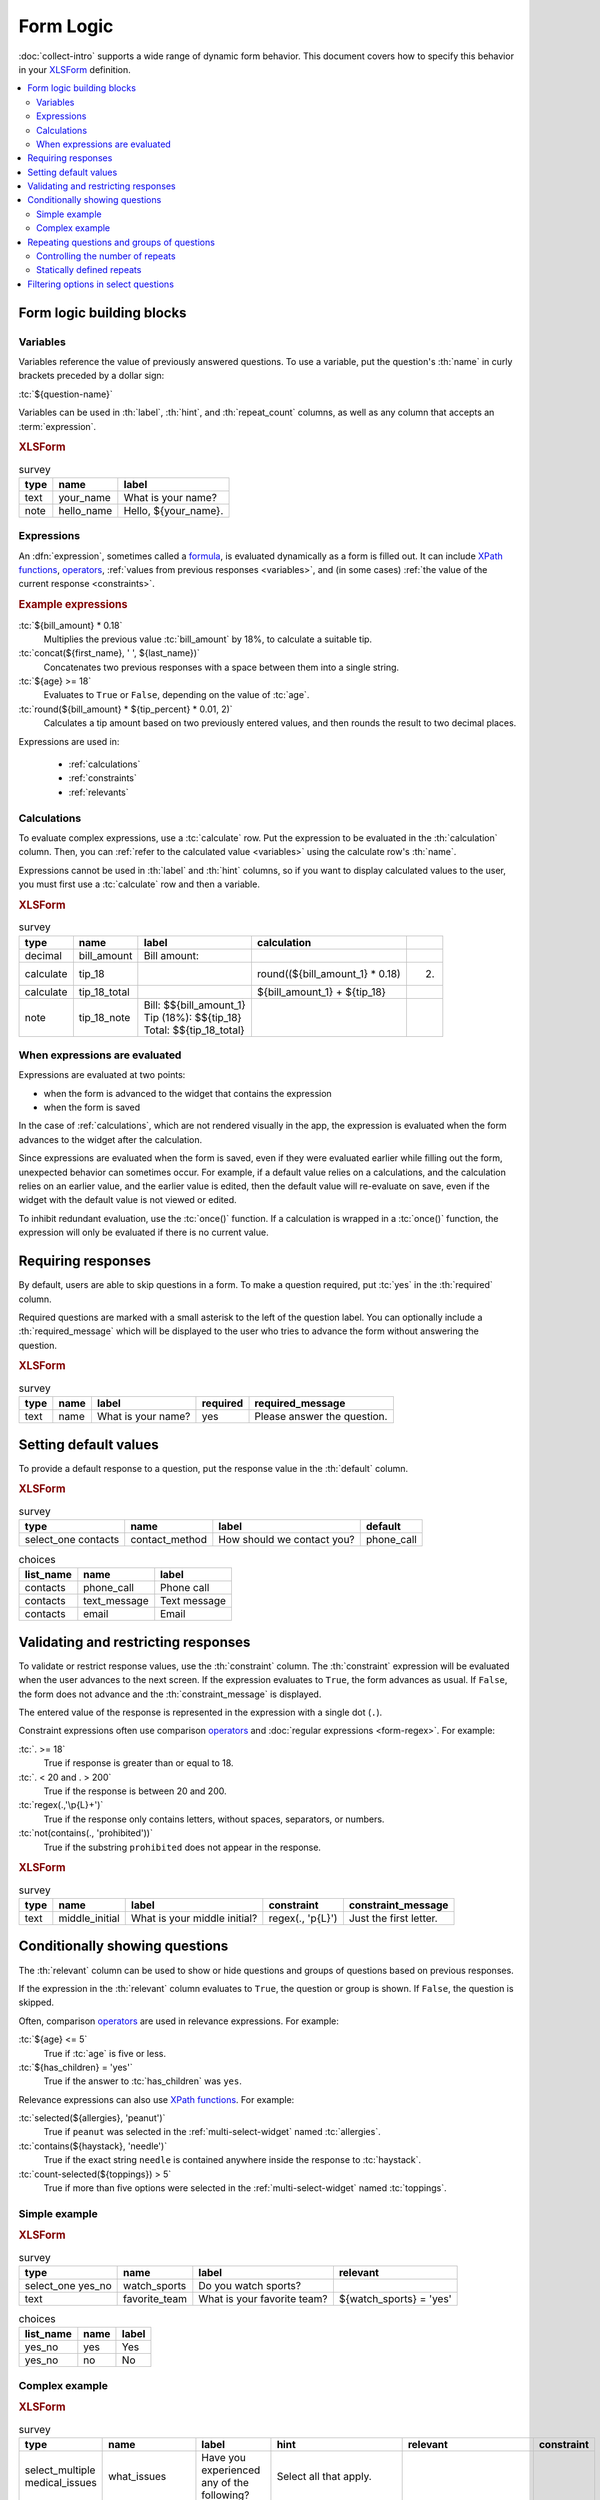 .. spelling::
 
  ap
  ar
  bp
  dir
  fave
  mngr

***********
Form Logic
***********

:doc:`collect-intro` supports a wide range of dynamic form behavior. 
This document covers how to specify this behavior
in your `XLSForm`_ definition.

.. seealso:: `XLSForm`_

.. _XLSForm: http://xlsform.org/

.. contents:: :depth: 2
 :local:

Form logic building blocks
============================


 .. _variables:

Variables
-----------

Variables reference the value of previously answered questions.
To use a variable,
put the question's :th:`name` in curly brackets preceded by a dollar sign:

:tc:`${question-name}`

Variables can be used in 
:th:`label`, :th:`hint`, and :th:`repeat_count` columns, 
as well as any column that accepts an :term:`expression`.

.. image:: /img/form-logic/variables-0.* 
  :alt: A text widget in Collect. The question is "What is your name?" The entry field has the value "Adam".
  
.. image:: /img/form-logic/variables-1.* 
  :alt: A note widget in Collect. The text is "Hello, Adam."
  

.. rubric:: XLSForm

.. csv-table:: survey
  :header: type, name, label
  
  text, your_name, What is your name?
  note, hello_name, "Hello, ${your_name}."


.. _expressions:
  
Expressions
-------------

An :dfn:`expression`, sometimes called a `formula`_,
is evaluated dynamically as a form is filled out.
It can include `XPath functions`_, `operators`_,
:ref:`values from previous responses <variables>`,
and (in some cases) :ref:`the value of the current response <constraints>`. 

.. _XPath functions: https://opendatakit.github.io/xforms-spec/#xpath-functions

.. _operators: https://opendatakit.github.io/xforms-spec/#xpath-operators

.. _formula: http://xlsform.org/#formulas

.. rubric:: Example expressions

:tc:`${bill_amount} * 0.18`
  Multiplies the previous value :tc:`bill_amount` by 18%,
  to calculate a suitable tip.
  
:tc:`concat(${first_name}, ' ', ${last_name})`
  Concatenates two previous responses with a space between them 
  into a single string.
  
:tc:`${age} >= 18`
  Evaluates to ``True`` or ``False``, 
  depending on the value of :tc:`age`.

:tc:`round(${bill_amount} * ${tip_percent} * 0.01, 2)`
  Calculates a tip amount based on two previously entered values,
  and then rounds the result to two decimal places.

Expressions are used in:

 - :ref:`calculations`
 - :ref:`constraints`
 - :ref:`relevants`


 
.. _calculations:

Calculations
-------------

To evaluate complex expressions, 
use a :tc:`calculate` row.
Put the expression to be evaluated in the :th:`calculation` column.
Then, you can :ref:`refer to the calculated value <variables>`
using the calculate row's :th:`name`.

Expressions cannot be used in :th:`label` and :th:`hint` columns,
so if you want to display calculated values to the user,
you must first use a :tc:`calculate` row and then a variable.

.. image:: /img/form-logic/calculation-0.* 
  :alt: The decimal widget in Collect. The question label is "Bill amount". The entered value is "55.88".
  
.. image:: /img/form-logic/calculation-1.* 
  :alt: A note widget in Collect the text is: "Bill: 55.88; Tip: 10.06; Total: 65.95"

.. rubric:: XLSForm

.. csv-table:: survey
  :header: type, name, label, calculation
  
  decimal, bill_amount, Bill amount:, 
  calculate, tip_18, , round((${bill_amount_1} * 0.18),2)
  calculate, tip_18_total, , ${bill_amount_1} + ${tip_18}
  note, tip_18_note, "| Bill: $${bill_amount_1}
  | Tip (18%): $${tip_18}
  | Total: $${tip_18_total}",


.. _when-expressions-are-evaluated:

When expressions are evaluated
--------------------------------

Expressions are evaluated at two points:

- when the form is advanced to the widget that contains the expression
- when the form is saved

In the case of :ref:`calculations`,
which are not rendered visually in the app,
the expression is evaluated when the form advances 
to the widget after the calculation.

Since expressions are evaluated when the form is saved,
even if they were evaluated earlier while filling out the form,
unexpected behavior can sometimes occur.
For example,
if a default value relies on a calculations,
and the calculation relies on an earlier value,
and the earlier value is edited,
then the default value will re-evaluate on save,
even if the widget with the default value is not viewed or edited.

To inhibit redundant evaluation,
use the :tc:`once()` function.
If a calculation is wrapped in a :tc:`once()` function,
the expression will only be evaluated if there is no current value.

.. _requiring_responses:

Requiring responses
=====================

By default,
users are able to skip questions in a form.
To make a question required,
put :tc:`yes` in the :th:`required` column.

Required questions are marked with a small asterisk
to the left of the question label.
You can optionally include a :th:`required_message`
which will be displayed to the user who tries to advance the form
without answering the question.

.. image:: /img/form-logic/required-0.* 
  :alt:

.. image:: /img/form-logic/required-1.* 
  :alt: 

.. rubric:: XLSForm

.. csv-table:: survey
  :header: type, name, label, required, required_message
  
  text, name, What is your name?, yes, Please answer the question.


.. _default-responses:
  
Setting default values
=========================

To provide a default response to a question,
put the response value in the :th:`default` column.

.. rubric:: XLSForm

.. csv-table:: survey
  :header: type, name, label, default
  
  select_one contacts, contact_method, How should we contact you?, phone_call
  
.. csv-table:: choices
  :header: list_name, name, label
  
  contacts, phone_call, Phone call
  contacts, text_message, Text message
  contacts, email, Email
  
.. _constraints:

Validating and restricting responses
=========================================

To validate or restrict response values,
use the :th:`constraint` column.
The :th:`constraint` expression will be evaluated
when the user advances to the next screen.
If the expression evaluates to ``True``,
the form advances as usual.
If ``False``, 
the form does not advance
and the :th:`constraint_message` is displayed.

The entered value of the response is represented in the expression
with a single dot (``.``).

Constraint expressions often use comparison `operators`_ 
and :doc:`regular expressions <form-regex>`. 
For example:

:tc:`. >= 18`
  True if response is greater than or equal to 18.

:tc:`. < 20 and . > 200`
  True if the response is between 20 and 200.
  
:tc:`regex(.,'\p{L}+')`
  True if the response only contains letters, without spaces, separators, or numbers.
  
:tc:`not(contains(., 'prohibited'))`
  True if the substring ``prohibited`` does not appear in the response.

  
.. seealso:: :doc:`form-regex`
  
  
.. image:: /img/form-logic/constraint-message.* 
  :alt: A text widget in Collect. The question text is "What is your middle initial?" The entered value is "Michael". Over the widget is an alert message: "Just the first letter."
  
.. rubric:: XLSForm

.. csv-table:: survey
  :header: type, name, label, constraint, constraint_message
  
  text, middle_initial, What is your middle initial?, "regex(., '\p{L}')", Just the first letter.
  
  
    
.. _relevants:

Conditionally showing questions
=================================

The :th:`relevant` column can be used to
show or hide
questions and groups of questions
based on previous responses.

If the expression in the :th:`relevant` column
evaluates to ``True``, 
the question or group is shown.
If ``False``, 
the question is skipped.

Often, comparison `operators`_ are used in relevance expressions. For example:

:tc:`${age} <= 5`
  True if :tc:`age` is five or less.
  
:tc:`${has_children} = 'yes'`
  True if the answer to :tc:`has_children` was ``yes``.
  
Relevance expressions can also use `XPath functions`_.
For example:

:tc:`selected(${allergies}, 'peanut')`
  True if ``peanut`` was selected
  in the :ref:`multi-select-widget` named :tc:`allergies`.
  
:tc:`contains(${haystack}, 'needle')`
  True if the exact string ``needle`` 
  is contained anywhere inside the response to :tc:`haystack`.
  
:tc:`count-selected(${toppings}) > 5`
  True if more than five options were selected
  in the :ref:`multi-select-widget` named :tc:`toppings`.

.. _XPath functions: https://opendatakit.github.io/xforms-spec/#xpath-functions

Simple example
---------------

.. video:: /vid/form-logic/conditional-simple.mp4
  :loop: true
  
.. rubric:: XLSForm

.. csv-table:: survey
  :header: type, name, label, relevant
  
  select_one yes_no, watch_sports, Do you watch sports?, 
  text, favorite_team, What is your favorite team?, ${watch_sports} = 'yes'
  
.. csv-table:: choices
  :header: list_name, name, label
  
  yes_no, yes, Yes
  yes_no, no, No

Complex example
------------------

.. video:: /vid/form-logic/conditional-complex.mp4

.. rubric:: XLSForm

.. csv-table:: survey
  :header: type, name, label, hint, relevant, constraint
  
  select_multiple medical_issues, what_issues, Have you experienced any of the following?, Select all that apply.,,				
  select_multiple cancer_types, what_cancer, What type of cancer have you experienced?, Select all that apply.,"selected(${what_issues}, 'cancer')",
  select_multiple diabetes_types, what_diabetes, What type of diabetes do you have?, Select all that apply.,"selected(${what_issues}, 'diabetes')"
  begin_group, blood_pressure, Blood pressure reading,"selected(${what_issues}, 'hypertension')",
  integer, systolic_bp, Systolic,,,. > 40 and . < 400
  integer, diastolic_bp, Diastolic,,,.  >= 20 and . <= 200
  end_group							
  text, other_health, List other issues.,,"selected(${what_issues}, 'other')",
  note,after_health_note, This note is after all health questions.,,,							
  
.. csv-table:: choices
  :header: list_name, name, label
  
  medical_issues, cancer, Cancer
  medical_issues, diabetes, Diabetes
  medical_issues, hypertension, Hypertension
  medical_issues, other, Other
  cancer_types, lung, Lung cancer
  cancer_types, skin, Skin cancer
  cancer_types, prostate, Prostate cancer
  cancer_types, breast, Breast cancer
  cancer_types, other, Other
  diabetes_types, type_1, Type 1 (Insulin dependent)
  diabetes_types, type_2, Type 2 (Insulin resistant)
  
.. _repeats:

Repeating questions and groups of questions
==============================================

To repeat questions or groups of questions
use the :tc:`begin_repeat...end_repeat` syntax.
This can be used with one question or a group of questions.

.. rubric:: XLSForm (Single question repeat)

.. csv-table:: survey
  :header: type, name, label 

  begin_repeat, my_repeat_group, Repeat group label
  text, repeated_question, This question will be repeated.
  end_repeat, , 

.. rubric:: XLSForm (Multi-question repeat)

.. csv-table:: survey
  :header: type, name, label 

  begin_repeat, my_repeat, Repeat group label
  note, repeated_note, These questions will be repeated as an entire group.
  text, name, What is your name?
  text, quest, What is your quest?
  text, fave_color, What is your favorite color?
  end_repeat, , 
 
  
.. _controlling-number-of-repeats:

Controlling the number of repeats
------------------------------------
    
.. _user-controlled-repeats:
    
User controlled repeats
""""""""""""""""""""""""""

By default,
the user controls how many times 
the questions are repeated.

Before each repetition,
the user is asked if they want to add another repeat group.

.. note::

  The :th:`label` in the :tc:`begin_repeat` row
  is shown in the **Add New Group?** message.
  
  A meaningful label will help enumerators and participants 
  navigate the form as intended.

.. figure:: /img/form-logic/repeat-iteration-modal.* 
  :alt: The Collect app. A modal dialog labeled "Add new group?" with the question: "Add a new 'repeat group label' group?" and options "Do not add" and "Add Group".
  
  The user is given the option to add each iteration.
  
.. rubric:: XLSForm

.. csv-table:: survey
  :header: type, name, label
  
  begin_repeat, repeat_example, repeat group label
  text, repeat_test, Question label
  end_repeat,,

.. _statically-defined-repeats:

Statically defined repeats
----------------------------

Use the :th:`repeat_count` columns
to define the number of times a group will repeat.


.. rubric:: XLSForm

.. csv-table:: survey
  :header: type, name, label, repeat_count

  begin_repeat, my_repeat, Repeat group label, 3
  note, repeated_note, These questions will be repeated as an entire group.
  text, name, What is your name?
  text, quest, What is your quest?
  text, fave_color, What is your favorite color?
  end_repeat, , 
 
.. _dynamically-defined-repeats:
 
Dynamically defined repeats
""""""""""""""""""""""""""""

The :th:`repeat_count` column can reference
:ref:`previous responses <variables>` and :ref:`calculations <calculations>`.

.. rubric:: XLSForm

.. csv-table:: survey
  :header: type, name, label, repeat_count
  
  integer, number_of_children, How many children do you have?
  begin_repeat, child_questions, Questions about child, ${number_of_children}
  text, child_name, Child's name,
  integer, child_age, Child's age,
  end_repeat, , , 

  
.. _cascading-selects:
  
Filtering options in select questions
===============================================

To limit the options in a select question
based on the answer to a previous question,
use a :th:`choice_filter` row in the **survey** sheet,
and filter key columns in the **choices** sheet.

For example,
you might ask the user to select a state first,
and then only display cities within that state.
This is called a `cascading select`_,
and can be extended to any depth.
`This example form`__ shows a three-tiered cascade:
state, county, city.

.. _cascading select: http://xlsform.org/#cascade

__ https://docs.google.com/spreadsheets/d/1CCjRRHCyJXaSEBHPjMWrGotnORR4BI49PoON6qK01BE/edit#gid=0

.. video:: /vid/form-logic/cascade-select.mp4

.. rubric:: XLSForm

.. csv-table:: survey
  :header: type, name, label, choice_filter
  
  select_one job_categories, job_category, Job category
  select_one job_titles, job_title, Job title, job_category=${job_category} 

.. csv-table:: choices
  :header: list_name, name, label, job_category
  
  job_categories, finance, Finance,
  job_categories, hr, Human Resources,
  job_categories, admin, Administration/Office,
  job_categories, marketing, Marketing,
  job_titles, ar, Accounts Receivable, finance
  job_titles, ap, Account Payable, finance
  job_titles, bk, Bookkeeping, finance
  job_titles, pay, Payroll, finance
  job_titles, recruiting, Recruiting, hr
  job_titles, training, Training, hr
  job_titles, retention, Retention, hr
  job_titles, asst, Office Assistant, admin
  job_titles, mngr, Office Manager, admin
  job_titles, scheduler, Scheduler, admin
  job_titles, reception, Receptionist, admin
  job_titles, creative_dir, Creative Director, marketing
  job_titles, print_design, Print Designer, marketing
  job_titles, ad_buyer, Ad Buyer, marketing
  job_titles, copywriter, Copywriter, marketing



